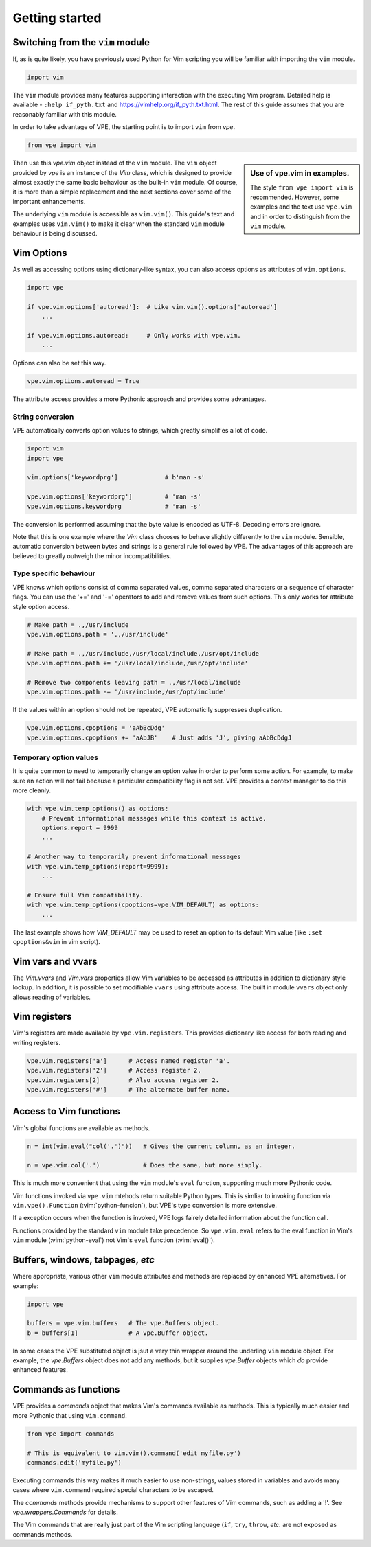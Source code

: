 Getting started
===============

Switching from the ``vim`` module
---------------------------------

If, as is quite likely, you have previously used Python for Vim scripting you
will be familiar with importing the ``vim`` module.

.. code-block:: python

    import vim

The ``vim`` module provides many features supporting interaction with the
executing Vim program. Detailed help is available - ``:help if_pyth.txt`` and
https://vimhelp.org/if_pyth.txt.html. The rest of this guide assumes that you
are reasonably familiar with this module.

In order to take advantage of VPE, the starting point is to import ``vim`` from
`vpe`.

.. code-block:: python

    from vpe import vim

.. sidebar:: Use of vpe.vim in examples.

    The style ``from vpe import vim`` is recommended. However, some examples
    and the text use ``vpe.vim`` and in order to distinguish from the ``vim``
    module.

Then use this `vpe.vim` object instead of the ``vim`` module. The ``vim`` object
provided by `vpe` is an instance of the `Vim` class, which is designed to
provide almost exactly the same basic behaviour as the built-in ``vim`` module.
Of course, it is more than a simple replacement and the next sections cover
some of the important enhancements.

The underlying ``vim`` module is accessible as ``vim.vim()``. This guide's text
and examples uses ``vim.vim()`` to make it clear when the standard ``vim``
module behaviour is being discussed.


Vim Options
-----------

As well as accessing options using dictionary-like syntax, you can also access
options as attributes of ``vim.options``.

.. code-block:: python

    import vpe

    if vpe.vim.options['autoread']:  # Like vim.vim().options['autoread']
        ...

    if vpe.vim.options.autoread:     # Only works with vpe.vim.
        ...

Options can also be set this way.

.. code-block:: python

    vpe.vim.options.autoread = True

The attribute access provides a more Pythonic approach and provides some
advantages.


String conversion
~~~~~~~~~~~~~~~~~

VPE automatically converts option values to strings, which greatly simplifies a
lot of code.

.. code-block:: python

    import vim
    import vpe

    vim.options['keywordprg']             # b'man -s'

    vpe.vim.options['keywordprg']         # 'man -s'
    vpe.vim.options.keywordprg            # 'man -s'

The conversion is performed assuming that the byte value is encoded as UTF-8.
Decoding errors are ignore.

Note that this is one example where the `Vim` class chooses to behave slightly
differently to the ``vim`` module. Sensible, automatic conversion between bytes
and strings is a general rule followed by VPE. The advantages of this approach
are believed to greatly outweigh the minor incompatibilities.


Type specific behaviour
~~~~~~~~~~~~~~~~~~~~~~~

VPE knows which options consist of comma separated values, comma separated
characters or a sequence of character flags. You can use the '+=' and '-='
operators to add and remove values from such options. This only works for
attribute style option access.

.. code-block:: python

    # Make path = .,/usr/include
    vpe.vim.options.path = '.,/usr/include'

    # Make path = .,/usr/include,/usr/local/include,/usr/opt/include
    vpe.vim.options.path += '/usr/local/include,/usr/opt/include'

    # Remove two components leaving path = .,/usr/local/include
    vpe.vim.options.path -= '/usr/include,/usr/opt/include'

If the values within an option should not be repeated, VPE automaticlly
suppresses duplication.

.. code-block:: python

    vpe.vim.options.cpoptions = 'aAbBcDdg'
    vpe.vim.options.cpoptions += 'aAbJB'    # Just adds 'J', giving aAbBcDdgJ


Temporary option values
~~~~~~~~~~~~~~~~~~~~~~~

It is quite common to need to temporarily change an option value in order to
perform some action. For example, to make sure an action will not fail because
a particular compatibility flag is not set. VPE provides a context manager to
do this more cleanly.

.. code-block:: python

    with vpe.vim.temp_options() as options:
        # Prevent informational messages while this context is active.
        options.report = 9999
        ...

    # Another way to temporarily prevent informational messages
    with vpe.vim.temp_options(report=9999):
        ...

    # Ensure full Vim compatibility.
    with vpe.vim.temp_options(cpoptions=vpe.VIM_DEFAULT) as options:
        ...

The last example shows how `VIM_DEFAULT` may be used to reset an option to its
default Vim value (like ``:set cpoptions&vim`` in vim script).


Vim vars and vvars
------------------

The `Vim.vvars` and `Vim.vars` properties allow Vim variables to be accessed as
attributes in addition to dictionary style lookup. In addition, it is possible
to set modifiable ``vvars`` using attribute access. The built in module
``vvars`` object only allows reading of variables.


Vim registers
-------------

Vim's registers are made available by ``vpe.vim.registers``. This provides dictionary
like access for both reading and writing registers.

.. code-block:: python

    vpe.vim.registers['a']      # Access named register 'a'.
    vpe.vim.registers['2']      # Access register 2.
    vpe.vim.registers[2]        # Also access register 2.
    vpe.vim.registers['#']      # The alternate buffer name.


Access to Vim functions
-----------------------

Vim's global functions are available as methods.

.. code-block:: python

    n = int(vim.eval("col('.')"))   # Gives the current column, as an integer.

    n = vpe.vim.col('.')            # Does the same, but more simply.

This is much more convenient that using the ``vim``  module's ``eval``
function, supporting much more Pythonic code.

Vim functions invoked via ``vpe.vim`` mtehods return suitable Python types.
This is simliar to invoking function via ``vim.vpe().Function``
(:vim:`python-funcion`), but VPE's type conversion is more extensive.

If a exception occurs when the function is invoked, VPE logs fairely detailed
information about the function call.

Functions provided by the standard ``vim`` module take precedence. So
``vpe.vim.eval`` refers to the eval function in Vim's ``vim`` module
(:vim:`python-eval`) not Vim's ``eval`` function (:vim:`eval()`).


Buffers, windows, tabpages, *etc*
---------------------------------

Where appropriate, various other ``vim`` module attributes and methods are
replaced by enhanced VPE alternatives. For example:

.. code-block:: python

    import vpe

    buffers = vpe.vim.buffers   # The vpe.Buffers object.
    b = buffers[1]              # A vpe.Buffer object.

In some cases the VPE substituted object is jsut a very thin wrapper around the
underling ``vim`` module object. For example, the `vpe.Buffers` object does not
add any methods, but it supplies `vpe.Buffer` objects which *do* provide
enhanced features.


Commands as functions
---------------------

VPE provides a `commands` object that makes Vim's commands available as
methods. This is typically much easier and more Pythonic that using
``vim.command``.

.. code-block:: python

    from vpe import commands

    # This is equivalent to vim.vim().command('edit myfile.py')
    commands.edit('myfile.py')

Executing commands this way makes it much easier to use non-strings, values
stored in variables and avoids many cases where ``vim.command`` required
special characters to be escaped.

The `commands` methods provide mechanisms to support other features of Vim
commands, such as adding a '!'. See `vpe.wrappers.Commands` for details.

The Vim commands that are really just part of the Vim scripting language
(``if``, ``try``, ``throw``, *etc.* are not exposed as commands methods.
